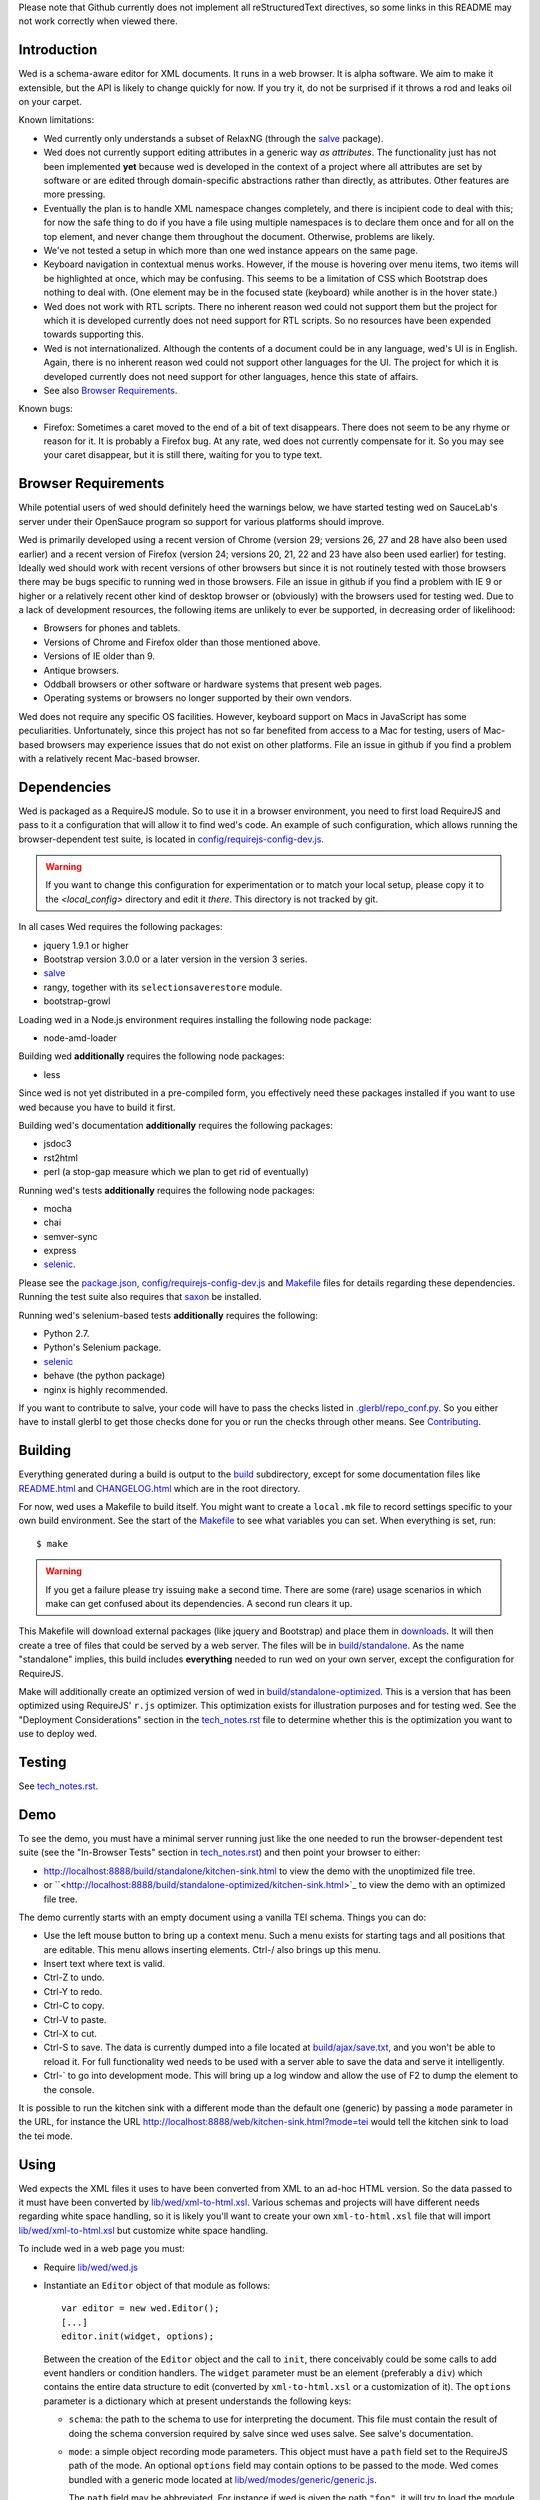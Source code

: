 Please note that Github currently does not implement all
reStructuredText directives, so some links in this README
may not work correctly when viewed there.

Introduction
============

Wed is a schema-aware editor for XML documents. It runs in a web
browser. It is alpha software. We aim to make it extensible, but the API
is likely to change quickly for now. If you try it, do not be
surprised if it throws a rod and leaks oil on your carpet.

Known limitations:

* Wed currently only understands a subset of RelaxNG (through the
  `salve <https://github.com/mangalam-research/salve/>`_ package).

* Wed does not currently support editing attributes in a
  generic way *as attributes*. The functionality just has not been
  implemented **yet** because wed is developed in the context of a
  project where all attributes are set by software or are edited
  through domain-specific abstractions rather than directly, as
  attributes. Other features are more pressing.

* Eventually the plan is to handle XML namespace
  changes completely, and there is incipient code to deal with this; for now
  the safe thing to do if you have a file using multiple namespaces is
  to declare them once and for all on the top element, and never
  change them throughout the document. Otherwise, problems are likely.

* We've not tested a setup in which more than one wed instance appears
  on the same page.

* Keyboard navigation in contextual menus works. However, if the mouse
  is hovering over menu items, two items will be highlighted at once,
  which may be confusing. This seems to be a limitation of CSS which
  Bootstrap does nothing to deal with. (One element may be in the
  focused state (keyboard) while another is in the hover state.)

* Wed does not work with RTL scripts. There no inherent reason wed
  could not support them but the project for which it is developed
  currently does not need support for RTL scripts. So no resources
  have been expended towards supporting this.

* Wed is not internationalized. Although the contents of a document
  could be in any language, wed's UI is in English. Again, there is no
  inherent reason wed could not support other languages for the
  UI. The project for which it is developed currently does not need
  support for other languages, hence this state of affairs.

* See also `Browser Requirements`_.

Known bugs:

* Firefox: Sometimes a caret moved to the end of a bit of text
  disappears. There does not seem to be any rhyme or reason for it. It
  is probably a Firefox bug. At any rate, wed does not currently
  compensate for it. So you may see your caret disappear, but it is
  still there, waiting for you to type text.

Browser Requirements
====================

While potential users of wed should definitely heed the warnings
below, we have started testing wed on SauceLab's server under their
OpenSauce program so support for various platforms should improve.

Wed is primarily developed using a recent version of Chrome (version
29; versions 26, 27 and 28 have also been used earlier) and a recent
version of Firefox (version 24; versions 20, 21, 22 and 23 have also
been used earlier) for testing. Ideally wed should work with recent
versions of other browsers but since it is not routinely tested with
those browsers there may be bugs specific to running wed in those
browsers. File an issue in github if you find a problem with IE 9 or
higher or a relatively recent other kind of desktop browser or
(obviously) with the browsers used for testing wed.  Due to a lack of
development resources, the following items are unlikely to ever be
supported, in decreasing order of likelihood:

* Browsers for phones and tablets.

* Versions of Chrome and Firefox older than those mentioned above.

* Versions of IE older than 9.

* Antique browsers.

* Oddball browsers or other software or hardware systems that present
  web pages.

* Operating systems or browsers no longer supported by their own
  vendors.

Wed does not require any specific OS facilities. However, keyboard
support on Macs in JavaScript has some peculiarities. Unfortunately,
since this project has not so far benefited from access to a Mac for
testing, users of Mac-based browsers may experience issues that do not
exist on other platforms. File an issue in github if you find a
problem with a relatively recent Mac-based browser.

Dependencies
============

Wed is packaged as a RequireJS module. So to use it in a browser
environment, you need to first load RequireJS and pass to it a
configuration that will allow it to find wed's code. An example of
such configuration, which allows running the browser-dependent test
suite, is located in `<config/requirejs-config-dev.js>`_.

.. warning:: If you want to change this configuration for
             experimentation or to match your local setup, please copy
             it to the `<local_config>` directory and edit it
             *there*. This directory is not tracked by git.

In all cases Wed requires the following packages:

* jquery 1.9.1 or higher
* Bootstrap version 3.0.0 or a later version in the version 3 series.
* `salve <https://github.com/mangalam-research/salve/>`_
* rangy, together with its ``selectionsaverestore`` module.
* bootstrap-growl

Loading wed in a Node.js environment requires installing the
following node package:

* node-amd-loader

Building wed **additionally** requires the following node packages:

* less

Since wed is not yet distributed in a pre-compiled form, you
effectively need these packages installed if you
want to use wed because you have to build it first.

Building wed's documentation **additionally** requires the following
packages:

* jsdoc3
* rst2html
* perl (a stop-gap measure which we plan to get rid of eventually)

Running wed's tests **additionally** requires the following node
packages:

* mocha
* chai
* semver-sync
* express
* `selenic <https://github.com/mangalam-research/selenic>`_.

Please see the `<package.json>`_, `<config/requirejs-config-dev.js>`_
and `<Makefile>`_ files for details regarding these
dependencies. Running the test suite also requires that `saxon
<http://saxon.sourceforge.net/>`_ be installed.

Running wed's selenium-based tests **additionally** requires the
following:

* Python 2.7.
* Python's Selenium package.
* `selenic <http://gihub.com/mangalam-research/selenic>`_
* behave (the python package)
* nginx is highly recommended.

If you want to contribute to salve, your code will have to pass the
checks listed in `<.glerbl/repo_conf.py>`_. So you either have to
install glerbl to get those checks done for you or run the checks
through other means. See Contributing_.

Building
========

Everything generated during a build is output to the `<build>`_
subdirectory, except for some documentation files like
`<README.html>`_ and `<CHANGELOG.html>`_ which are in the root
directory.

For now, wed uses a Makefile to build itself. You might want to create
a ``local.mk`` file to record settings specific to your own build
environment. See the start of the `<Makefile>`_ to see what variables
you can set. When everything is set, run::

    $ make

.. warning:: If you get a failure please try issuing ``make`` a second
             time. There are some (rare) usage scenarios in which make
             can get confused about its dependencies. A second run
             clears it up.

This Makefile will download external packages (like jquery and
Bootstrap) and place them in `<downloads>`_. It will then create a
tree of files that could be served by a web server. The files will be
in `<build/standalone>`_. As the name "standalone" implies, this build
includes **everything** needed to run wed on your own server, except
the configuration for RequireJS.

Make will additionally create an optimized version of wed in
`<build/standalone-optimized>`_. This is a version that has been
optimized using RequireJS' ``r.js`` optimizer. This optimization
exists for illustration purposes and for testing wed. See the
"Deployment Considerations" section in the `<tech_notes.rst>`_ file to
determine whether this is the optimization you want to use to deploy
wed.

Testing
=======

See `<tech_notes.rst>`_.

Demo
====

To see the demo, you must have a minimal server running just like the
one needed to run the browser-dependent test suite (see the
"In-Browser Tests" section in `<tech_notes.rst>`_) and then point your
browser to either:

* `<http://localhost:8888/build/standalone/kitchen-sink.html>`_ to
  view the demo with the unoptimized file tree.

* or
  ``<http://localhost:8888/build/standalone-optimized/kitchen-sink.html>`_
  to view the demo with an optimized file tree.

The demo currently starts with an empty document using a vanilla TEI
schema. Things you can do:

* Use the left mouse button to bring up a context menu. Such a menu
  exists for starting tags and all positions that are editable. This
  menu allows inserting elements. Ctrl-/ also brings up this menu.

* Insert text where text is valid.

* Ctrl-Z to undo.

* Ctrl-Y to redo.

* Ctrl-C to copy.

* Ctrl-V to paste.

* Ctrl-X to cut.

* Ctrl-S to save. The data is currently dumped into a file located at
  `<build/ajax/save.txt>`_, and you won't be able to reload it. For full
  functionality wed needs to be used with a server able to save the
  data and serve it intelligently.

* Ctrl-` to go into development mode. This will bring up a log window
  and allow the use of F2 to dump the element to the console.

It is possible to run the kitchen sink with a different mode than the
default one (generic) by passing a ``mode`` parameter in the URL, for
instance the URL
`<http://localhost:8888/web/kitchen-sink.html?mode=tei>`_ would tell
the kitchen sink to load the tei mode.

Using
=====

Wed expects the XML files it uses to have been converted from XML to
an ad-hoc HTML version. So the data passed to it must have been
converted by `<lib/wed/xml-to-html.xsl>`_. Various schemas and projects
will have different needs regarding white space handling, so it is
likely you'll want to create your own ``xml-to-html.xsl`` file that will
import `<lib/wed/xml-to-html.xsl>`_ but customize white space handling.

To include wed in a web page you must:

* Require `<lib/wed/wed.js>`_

* Instantiate an ``Editor`` object of that module as follows::

    var editor = new wed.Editor();
    [...]
    editor.init(widget, options);

  Between the creation of the ``Editor`` object and the call to
  ``init``, there conceivably could be some calls to add event
  handlers or condition handlers. The ``widget`` parameter must be an
  element (preferably a ``div``) which contains the entire data
  structure to edit (converted by ``xml-to-html.xsl`` or a
  customization of it). The ``options`` parameter is a dictionary
  which at present understands the following keys:

  + ``schema``: the path to the schema to use for interpreting the
    document. This file must contain the result of doing the schema
    conversion required by salve since wed uses salve. See
    salve's documentation.

  + ``mode``: a simple object recording mode parameters. This object
    must have a ``path`` field set to the RequireJS path of the
    mode. An optional ``options`` field may contain options to be
    passed to the mode. Wed comes bundled with a generic mode located
    at `<lib/wed/modes/generic/generic.js>`_.

    The ``path`` field may be abbreviated. For instance if wed is
    given the path ``"foo"``, it will try to load the module
    ``foo``. If this fails, it will try to load ``modes/foo/foo``.  If
    this fails, it will try to load ``modes/foo/foo_mode``. These
    paths are all relative to the wed directory.

  If ``options`` is absent, wed will attempt getting its configuration
  from RequireJS by calling ``module.config()``. See the RequireJS
  documentation. The ``wed/wed`` configuration in
  `<config/requirejs-config-dev.js>`_ gives an example of how this can
  be used.

Here is an example of an ``options`` object::

    {
         schema: 'test/tei-simplified-rng.js',
         mode: {
             path: 'wed/modes/generic/generic',
             options: {
                 meta: 'test/tei-meta'
             }
         }
    }

The ``mode.options`` will be passed to the generic mode when it is
created. What options are accepted and what they mean is determined by
each mode.

The `<lib/wed/onerror.js>`_ module installs a global onerror
handler. By default it calls whatever onerror handler already existed
at the time of installation. Sometimes this is not the desired
behavior (for instance when testing with ``mocha``). In such cases the
``suppress_old_onerror`` option set to a true value will prevent the
module from calling the old onerror.

.. warning:: Wed installs its own handler so that if any error occurs
             it knows about it, attempts to save the data and forces
             the user to reload. The unfortunate upshot of this is
             that any other JavaScript executing on a page where wed
             is running could trip wed's onerror handler and cause wed
             to think it crashed. For this reason you must not run
             wed with JavaScript code that causes onerror to fire.

Round-Tripping
==============

The transformations performed by `<lib/wed/xml-to-html.xsl>`_ and
`<lib/wed/html-to-xml.xsl>`_ are not byte-for-byte reverse
operations. Suppose document A is converted from xml to html, remains
unmodified, and is converted back and saved as B, B will **mean** the
same thing as A but will not necessarily be **identical** to A. Here are
the salient points:

* Comments, CDATA, and processing instructions are lost.

* The order of attributes could change.

* The order and location of namespaces could change.

* The encoding of empty elements could change. That is, ``<foo/>`` could
  become ``<foo></foo>`` or vice-versa.

* The presence or absence of a newline on the last line may not be
  preserved.

Contributing
============

Contributions must pass the commit checks turned on in
`<.glerbl/repo_conf.py>`_. Use ``glerbl install`` to install the
hooks. Glerbl itself can be found at
https://github.com/lddubeau/glerbl. It will eventually make its way to
the Python package repository so that ``pip install glerbl`` will
work.

License
=======

Wed is released under the `Mozilla Public
License version 2.0 <http://www.mozilla.org/MPL/2.0/>`_. Copyright Mangalam
Research Center for Buddhist Languages, Berkeley, CA.

Credits
=======

Wed is designed and developed by Louis-Dominique Dubeau, Director of
Software Development for the Buddhist Translators Workbench project,
Mangalam Research Center for Buddhist Languages.

.. image:: https://secure.gravatar.com/avatar/7fc4e7a64d9f789a90057e7737e39b2a
   :target: http://www.mangalamresearch.org/

This software has been made possible in part by a Level I Digital Humanities
Start-up Grant and a Level II Digital Humanities Start-up Grant from the
National Endowment for the Humanities (grant numbers HD-51383-11 and
HD-51772-13). Any views, findings, conclusions, or recommendations expressed
in this software do not necessarily represent those of the National Endowment
for the Humanities.

.. image:: http://www.neh.gov/files/neh_logo_horizontal_rgb.jpg
   :target: http://www.neh.gov/

..  LocalWords:  API html xml xsl wed's config jquery js chai semver
..  LocalWords:  json minified localhost CSS init pre Makefile saxon
..  LocalWords:  barebones py TEI Ctrl hoc schemas CDATA HD glyphicon
..  LocalWords:  getTransformationRegistry getContextualActions addr
..  LocalWords:  fireTransformation glyphicons github tei onerror ev
..  LocalWords:  domlistener TreeUpdater makeDecorator jQthis README
..  LocalWords:  selectionsaverestore CHANGELOG RTL UI setTimeout rst
..  LocalWords:  nginx SauceLabs SauceLab's OpenSauce glerbl mk
..  LocalWords:  reStructuredText
